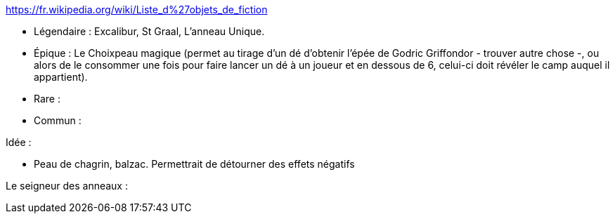 https://fr.wikipedia.org/wiki/Liste_d%27objets_de_fiction

- Légendaire : Excalibur, St Graal, L'anneau Unique.
- Épique : Le Choixpeau magique (permet au tirage d'un dé d'obtenir l'épée de Godric Griffondor - trouver autre chose -, ou alors de le consommer une fois pour faire lancer un dé à un joueur et en dessous de 6, celui-ci doit révéler le camp auquel il appartient).
- Rare : 
- Commun : 


Idée : 

- Peau de chagrin, balzac. Permettrait de détourner des effets négatifs


Le seigneur des anneaux : 


